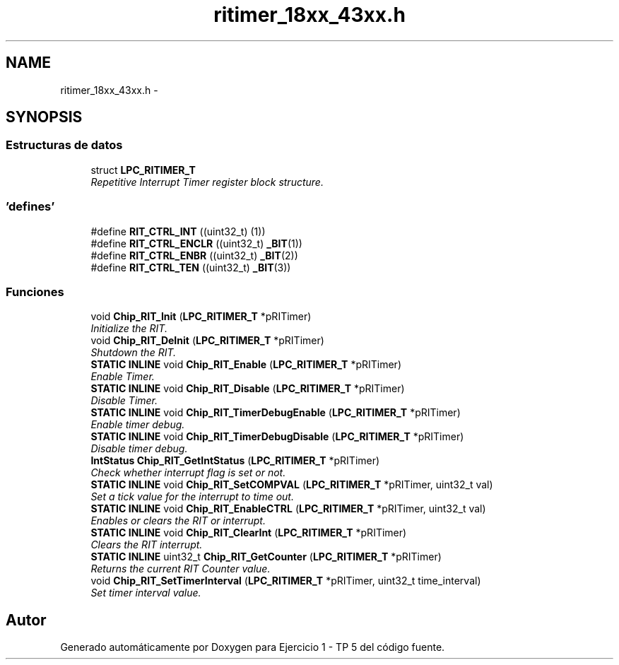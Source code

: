 .TH "ritimer_18xx_43xx.h" 3 "Viernes, 14 de Septiembre de 2018" "Ejercicio 1 - TP 5" \" -*- nroff -*-
.ad l
.nh
.SH NAME
ritimer_18xx_43xx.h \- 
.SH SYNOPSIS
.br
.PP
.SS "Estructuras de datos"

.in +1c
.ti -1c
.RI "struct \fBLPC_RITIMER_T\fP"
.br
.RI "\fIRepetitive Interrupt Timer register block structure\&. \fP"
.in -1c
.SS "'defines'"

.in +1c
.ti -1c
.RI "#define \fBRIT_CTRL_INT\fP   ((uint32_t) (1))"
.br
.ti -1c
.RI "#define \fBRIT_CTRL_ENCLR\fP   ((uint32_t) \fB_BIT\fP(1))"
.br
.ti -1c
.RI "#define \fBRIT_CTRL_ENBR\fP   ((uint32_t) \fB_BIT\fP(2))"
.br
.ti -1c
.RI "#define \fBRIT_CTRL_TEN\fP   ((uint32_t) \fB_BIT\fP(3))"
.br
.in -1c
.SS "Funciones"

.in +1c
.ti -1c
.RI "void \fBChip_RIT_Init\fP (\fBLPC_RITIMER_T\fP *pRITimer)"
.br
.RI "\fIInitialize the RIT\&. \fP"
.ti -1c
.RI "void \fBChip_RIT_DeInit\fP (\fBLPC_RITIMER_T\fP *pRITimer)"
.br
.RI "\fIShutdown the RIT\&. \fP"
.ti -1c
.RI "\fBSTATIC\fP \fBINLINE\fP void \fBChip_RIT_Enable\fP (\fBLPC_RITIMER_T\fP *pRITimer)"
.br
.RI "\fIEnable Timer\&. \fP"
.ti -1c
.RI "\fBSTATIC\fP \fBINLINE\fP void \fBChip_RIT_Disable\fP (\fBLPC_RITIMER_T\fP *pRITimer)"
.br
.RI "\fIDisable Timer\&. \fP"
.ti -1c
.RI "\fBSTATIC\fP \fBINLINE\fP void \fBChip_RIT_TimerDebugEnable\fP (\fBLPC_RITIMER_T\fP *pRITimer)"
.br
.RI "\fIEnable timer debug\&. \fP"
.ti -1c
.RI "\fBSTATIC\fP \fBINLINE\fP void \fBChip_RIT_TimerDebugDisable\fP (\fBLPC_RITIMER_T\fP *pRITimer)"
.br
.RI "\fIDisable timer debug\&. \fP"
.ti -1c
.RI "\fBIntStatus\fP \fBChip_RIT_GetIntStatus\fP (\fBLPC_RITIMER_T\fP *pRITimer)"
.br
.RI "\fICheck whether interrupt flag is set or not\&. \fP"
.ti -1c
.RI "\fBSTATIC\fP \fBINLINE\fP void \fBChip_RIT_SetCOMPVAL\fP (\fBLPC_RITIMER_T\fP *pRITimer, uint32_t val)"
.br
.RI "\fISet a tick value for the interrupt to time out\&. \fP"
.ti -1c
.RI "\fBSTATIC\fP \fBINLINE\fP void \fBChip_RIT_EnableCTRL\fP (\fBLPC_RITIMER_T\fP *pRITimer, uint32_t val)"
.br
.RI "\fIEnables or clears the RIT or interrupt\&. \fP"
.ti -1c
.RI "\fBSTATIC\fP \fBINLINE\fP void \fBChip_RIT_ClearInt\fP (\fBLPC_RITIMER_T\fP *pRITimer)"
.br
.RI "\fIClears the RIT interrupt\&. \fP"
.ti -1c
.RI "\fBSTATIC\fP \fBINLINE\fP uint32_t \fBChip_RIT_GetCounter\fP (\fBLPC_RITIMER_T\fP *pRITimer)"
.br
.RI "\fIReturns the current RIT Counter value\&. \fP"
.ti -1c
.RI "void \fBChip_RIT_SetTimerInterval\fP (\fBLPC_RITIMER_T\fP *pRITimer, uint32_t time_interval)"
.br
.RI "\fISet timer interval value\&. \fP"
.in -1c
.SH "Autor"
.PP 
Generado automáticamente por Doxygen para Ejercicio 1 - TP 5 del código fuente\&.
